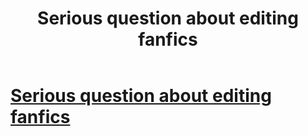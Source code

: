 #+TITLE: Serious question about editing fanfics

* [[/r/FanFiction/comments/hatpgl/serious_question_about_editing_fanfics/][Serious question about editing fanfics]]
:PROPERTIES:
:Author: NobodyzHuman
:Score: 2
:DateUnix: 1592408761.0
:DateShort: 2020-Jun-17
:FlairText: Discussion
:END:
